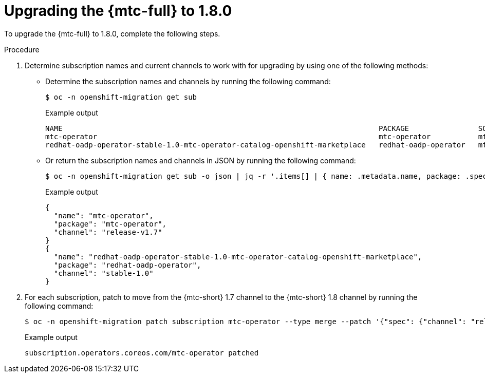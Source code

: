 // Module included in the following assemblies:
//
// * migration_toolkit_for_containers/upgrading-mtc.adoc

:_mod-docs-content-type: PROCEDURE
[id="migration-upgrading-mtc-18_{context}"]
= Upgrading the {mtc-full} to 1.8.0

To upgrade the {mtc-full} to 1.8.0, complete the following steps.

.Procedure

. Determine subscription names and current channels to work with for upgrading by using one of the following methods:

** Determine the subscription names and channels by running the following command:
+
[source,terminal]
----
$ oc -n openshift-migration get sub
----
+
.Example output
[source,terminal]
----
NAME                                                                         PACKAGE                SOURCE                 CHANNEL
mtc-operator                                                                 mtc-operator           mtc-operator-catalog   release-v1.7
redhat-oadp-operator-stable-1.0-mtc-operator-catalog-openshift-marketplace   redhat-oadp-operator   mtc-operator-catalog   stable-1.0
----

** Or return the subscription names and channels in JSON by running the following command:
+
[source,terminal]
----
$ oc -n openshift-migration get sub -o json | jq -r '.items[] | { name: .metadata.name, package: .spec.name, channel: .spec.channel }'
----
+
.Example output
[source,terminal]
----
{
  "name": "mtc-operator",
  "package": "mtc-operator",
  "channel": "release-v1.7"
}
{
  "name": "redhat-oadp-operator-stable-1.0-mtc-operator-catalog-openshift-marketplace",
  "package": "redhat-oadp-operator",
  "channel": "stable-1.0"
}
----

. For each subscription, patch to move from the {mtc-short} 1.7 channel to the {mtc-short} 1.8 channel by running the following command:
+
[source,terminal]
----
$ oc -n openshift-migration patch subscription mtc-operator --type merge --patch '{"spec": {"channel": "release-v1.8"}}'
----
+
.Example output
[source,terminal]
----
subscription.operators.coreos.com/mtc-operator patched
----
